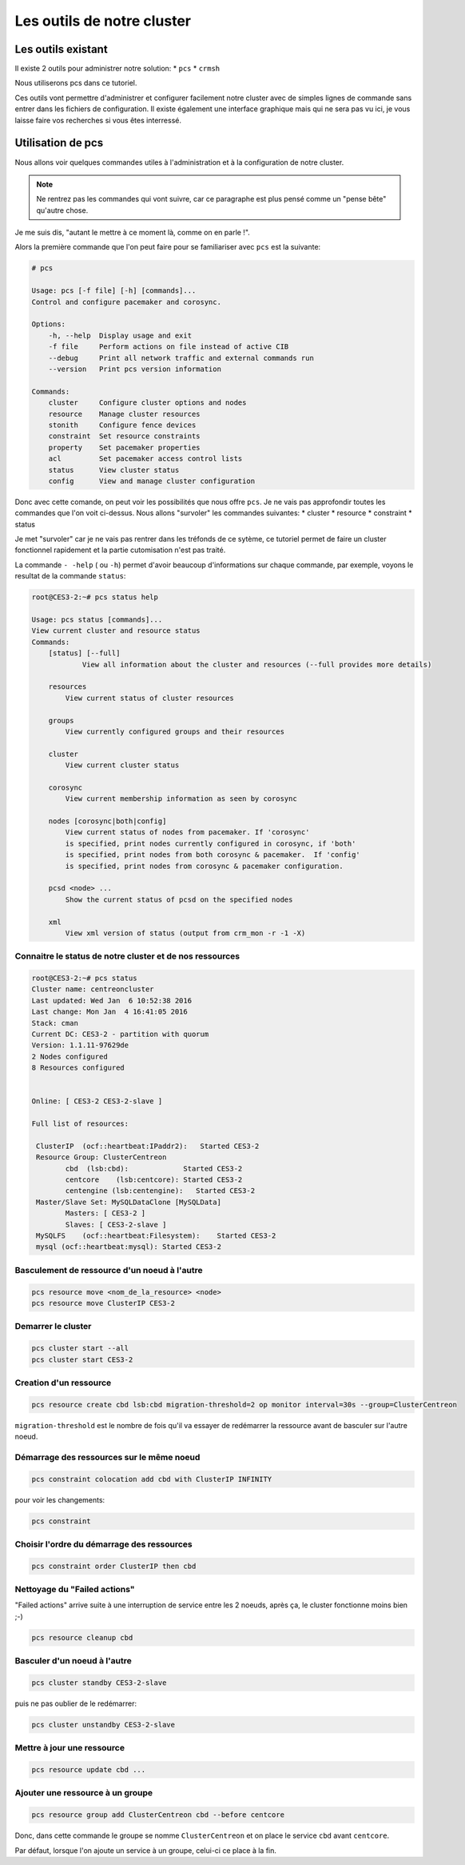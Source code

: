 *****************************************
Les outils de notre cluster
*****************************************


Les outils existant
=====================


Il existe 2 outils pour administrer notre solution:
* ``pcs``
* ``crmsh``
 
Nous utiliserons pcs dans ce tutoriel.
 
Ces outils vont permettre d'administrer et configurer facilement notre cluster avec de simples lignes de commande sans entrer dans les fichiers de configuration.
Il existe également une interface graphique mais qui ne sera pas vu ici, je vous laisse faire vos recherches si vous êtes interressé.


Utilisation de pcs
====================

Nous allons voir quelques commandes utiles à l'administration et à la configuration de notre cluster.

.. note:: Ne rentrez pas les commandes qui vont suivre, car ce paragraphe est plus pensé comme un "pense bête" qu'autre chose.


Je me suis dis, "autant le mettre à ce moment là, comme on en parle !".

Alors la première commande que l'on peut faire pour se familiariser avec ``pcs`` est la suivante:

.. code-block:: bash

    # pcs

    Usage: pcs [-f file] [-h] [commands]...
    Control and configure pacemaker and corosync.

    Options:
        -h, --help  Display usage and exit
        -f file     Perform actions on file instead of active CIB
        --debug     Print all network traffic and external commands run
        --version   Print pcs version information

    Commands:
        cluster     Configure cluster options and nodes
        resource    Manage cluster resources
        stonith     Configure fence devices
        constraint  Set resource constraints
        property    Set pacemaker properties
        acl         Set pacemaker access control lists
        status      View cluster status
        config      View and manage cluster configuration


Donc avec cette comande, on peut voir les possibilités que nous offre ``pcs``.
Je ne vais pas approfondir toutes les commandes que l'on voit ci-dessus.
Nous allons "survoler" les commandes suivantes:
* cluster
* resource
* constraint
* status

Je met "survoler" car je ne vais pas rentrer dans les tréfonds de ce sytème, ce tutoriel permet de faire un cluster fonctionnel rapidement et la partie cutomisation n'est pas traité.

La commande ``- -help`` ( ou ``-h``) permet d'avoir beaucoup d'informations sur chaque commande, par exemple, voyons le resultat de la commande ``status``:

.. code-block:: bash

    root@CES3-2:~# pcs status help

    Usage: pcs status [commands]...
    View current cluster and resource status
    Commands:
        [status] [--full]
                View all information about the cluster and resources (--full provides more details)

        resources   
            View current status of cluster resources

        groups
            View currently configured groups and their resources

        cluster
            View current cluster status

        corosync
            View current membership information as seen by corosync

        nodes [corosync|both|config]
            View current status of nodes from pacemaker. If 'corosync' 
            is specified, print nodes currently configured in corosync, if 'both'
            is specified, print nodes from both corosync & pacemaker.  If 'config'
            is specified, print nodes from corosync & pacemaker configuration.

        pcsd <node> ...
            Show the current status of pcsd on the specified nodes

        xml
            View xml version of status (output from crm_mon -r -1 -X)


Connaitre le status de notre cluster et de nos ressources
-----------------------------------------------------------

.. code-block:: bash

    root@CES3-2:~# pcs status
    Cluster name: centreoncluster
    Last updated: Wed Jan  6 10:52:38 2016
    Last change: Mon Jan  4 16:41:05 2016
    Stack: cman
    Current DC: CES3-2 - partition with quorum
    Version: 1.1.11-97629de
    2 Nodes configured
    8 Resources configured


    Online: [ CES3-2 CES3-2-slave ]

    Full list of resources:

     ClusterIP  (ocf::heartbeat:IPaddr2):   Started CES3-2 
     Resource Group: ClusterCentreon
            cbd  (lsb:cbd):             Started CES3-2 
            centcore    (lsb:centcore): Started CES3-2 
            centengine (lsb:centengine):   Started CES3-2 
     Master/Slave Set: MySQLDataClone [MySQLData]
            Masters: [ CES3-2 ]
            Slaves: [ CES3-2-slave ]
     MySQLFS    (ocf::heartbeat:Filesystem):    Started CES3-2 
     mysql (ocf::heartbeat:mysql): Started CES3-2 


Basculement de ressource d'un noeud à l'autre
--------------------------------------------------

.. code-block:: bash

    pcs resource move <nom_de_la_resource> <node>
    pcs resource move ClusterIP CES3-2

Demarrer le cluster
-------------------------

.. code-block:: bash

    pcs cluster start --all
    pcs cluster start CES3-2

Creation d'un ressource
-----------------------------

.. code-block:: bash

    pcs resource create cbd lsb:cbd migration-threshold=2 op monitor interval=30s --group=ClusterCentreon


``migration-threshold`` est le nombre de fois qu'il va essayer de redémarrer la ressource avant de basculer sur l'autre noeud.

Démarrage des ressources sur le même noeud
------------------------------------------------

.. code-block:: bash

    pcs constraint colocation add cbd with ClusterIP INFINITY

pour voir les changements:

.. code-block:: bash

    pcs constraint

Choisir l'ordre du démarrage des ressources
-----------------------------------------------

.. code-block:: bash

    pcs constraint order ClusterIP then cbd

Nettoyage du "Failed actions"
-----------------------------------

"Failed actions" arrive suite à une interruption de service entre les 2 noeuds, après ça, le cluster fonctionne moins bien ;-)

.. code-block:: bash

    pcs resource cleanup cbd

Basculer d'un noeud à l'autre
-------------------------------

.. code-block:: bash

    pcs cluster standby CES3-2-slave

puis ne pas oublier de le redémarrer:

.. code-block:: bash

    pcs cluster unstandby CES3-2-slave


Mettre à jour une ressource
--------------------------------

.. code-block:: bash

    pcs resource update cbd ...

Ajouter une ressource à un groupe
-------------------------------------

.. code-block:: bash

    pcs resource group add ClusterCentreon cbd --before centcore

Donc, dans cette commande le groupe se nomme ``ClusterCentreon`` et on place le service ``cbd`` avant ``centcore``.

Par défaut, lorsque l'on ajoute un service à un groupe, celui-ci ce place à la fin.







